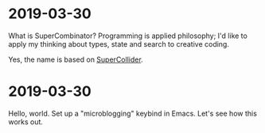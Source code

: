 #+TITLE:

* 2019-03-30
What is SuperCombinator? Programming is applied philosophy; I'd like
to apply my thinking about types, state and search to creative coding.

Yes, the name is based on [[https://supercollider.github.io/][SuperCollider]].

* 2019-03-30
Hello, world. Set up a "microblogging" keybind in Emacs. Let's see how
this works out.

